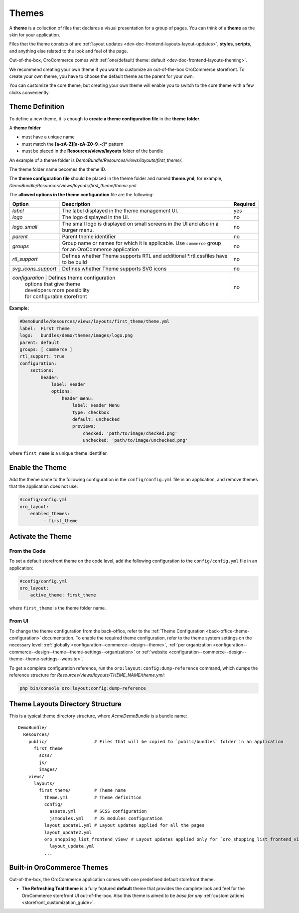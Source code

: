 .. _dev-doc-frontend-layouts-theming:



Themes
======

A **theme** is a collection of files that declares a visual
presentation for a group of pages. You can think of a **theme** as the skin for your application.

Files that the theme consists of are :ref:`layout updates <dev-doc-frontend-layouts-layout-updates>`,
**styles**, **scripts**, and anything else related to the look and feel of the page.

Out-of-the-box, OroCommerce comes with :ref:`one(default) theme: default <dev-doc-frontend-layouts-theming>`.

We recommend creating your own theme if you want to customize an out-of-the-box OroCommerce storefront. To create your own theme, you have to choose the default theme as the parent for your own.

You can customize the core theme, but creating your own theme will enable you to switch to the core theme with a few clicks conveniently.

.. _dev-doc-frontend-layouts-theming-definition:

Theme Definition
----------------

To define a new theme, it is enough to **create a theme configuration file** in the **theme folder**.

A **theme folder**

* must have a unique name
* must match the **[a-zA-Z][a-zA-Z0-9_-:]\*** pattern
* must be placed in the **Resources/views/layouts** folder of the bundle

An example of a theme folder is `DemoBundle/Resources/views/layouts/first_theme/`.

The theme folder name becomes the theme ID.

The **theme configuration file** should be placed in the theme folder and named **theme.yml**, for example,
`DemoBundle/Resources/views/layouts/first_theme/theme.yml`.

The **allowed options in the theme configuration** file are the following:

+---------------------+------------------------------+---------------------+
| Option              | Description                  | Required            |
+=====================+==============================+=====================+
| `label`             | The label displayed in       | yes                 |
|                     | the theme management UI.     |                     |
+---------------------+------------------------------+---------------------+
| `logo`              | The logo displayed           | no                  |
|                     | in the UI.                   |                     |
+---------------------+------------------------------+---------------------+
| `logo_small`        | The small logo is displayed  | no                  |
|                     | on small screens in the UI   |                     |
|                     | and also in a burger menu.   |                     |
+---------------------+------------------------------+---------------------+
| `parent`            | Parent theme identifier      | no                  |
+---------------------+------------------------------+---------------------+
| `groups`            | Group name or names for      | no                  |
|                     | which it is applicable. Use  |                     |
|                     | ``commerce`` group for an    |                     |
|                     | OroCommerce application      |                     |
+---------------------+------------------------------+---------------------+
| `rtl_support`       | Defines whether Theme        | no                  |
|                     | supports RTL and additional  |                     |
|                     | \*.rtl.css\ files            |                     |
|                     | have to be build             |                     |
+---------------------+------------------------------+---------------------+
| `svg_icons_support` | Defines whether Theme        | no                  |
|                     | supports SVG icons           |                     |
+---------------------+------------------------------+---------------------+
| `configuration`     | Defines theme configuration  | no                  |
|                     | options that give theme      |                     |
|                     | developers more possibility  |                     |
|                     | for configurable storefront  |                     |
+--------------------+-------------------------------+---------------------+

**Example:**

.. code-block:: yaml

    #DemoBundle/Resources/views/layouts/first_theme/theme.yml
    label:  First Theme
    logo:   bundles/demo/themes/images/logo.png
    parent: default
    groups: [ commerce ]
    rtl_support: true
    configuration:
        sections:
            header:
                label: Header
                options:
                    header_menu:
                        label: Header Menu
                        type: checkbox
                        default: unchecked
                        previews:
                            checked: 'path/to/image/checked.png'
                            unchecked: 'path/to/image/unchecked.png'

where ``first_name`` is a unique theme identifier.

.. seealso::
    :ref:`theme configuration <dev-doc-frontend-theme-configuration>` reference for more detailed information.

Enable the Theme
----------------

Add the theme name to the following configuration in the ``config/config.yml`` file in an application, and remove themes that the application does not use:

.. code-block:: yaml

   #config/config.yml
   oro_layout:
       enabled_themes:
            - first_theme

Activate the Theme
------------------

From the Code
^^^^^^^^^^^^^

To set a default storefront theme on the code level, add the following
configuration to the ``config/config.yml`` file in an application:

.. code-block:: yaml

   #config/config.yml
   oro_layout:
       active_theme: first_theme

where ``first_theme`` is the theme folder name.

From UI
^^^^^^^

To change the theme configuration from the back-office, refer to the :ref:`Theme Configuration <back-office-theme-configuration>` documentation. To enable the required theme configuration, refer to the theme system settings on the necessary level: :ref:`globally <configuration--commerce--design--theme>`, :ref:`per organization <configuration--commerce--design--theme--theme-settings--organization>` or :ref:`website <configuration--commerce--design--theme--theme-settings--website>`.

To get a complete configuration reference, run the ``oro:layout:config:dump-reference`` command, which dumps the reference structure for `Resources/views/layouts/THEME_NAME/theme.yml`:

.. code-block:: none

   php bin/console oro:layout:config:dump-reference

.. _dev-doc-frontend-layouts-theming-dir-stucture:

Theme Layouts Directory Structure
---------------------------------

This is a typical theme directory structure, where `AcmeDemoBundle` is a bundle name:

::

   DemoBundle/
     Resources/
       public/                  # Files that will be copied to `public/bundles` folder in an application
         first_theme
           scss/
           js/
           images/
       views/
         layouts/
           first_theme/         # Theme name
             theme.yml          # Theme definition
             config/
               assets.yml       # SCSS configuration
               jsmodules.yml    # JS modules configuration
             layout_update1.yml # Layout updates applied for all the pages
             layout_update2.yml
             oro_shopping_list_frontend_view/ # Layout updates applied only for `oro_shopping_list_frontend_view` route
               layout_update.yml
             ...

.. _dev-doc-frontend-layouts-theming-orocommerce-themes:

Built-in OroCommerce Themes
---------------------------

Out-of-the-box, the OroCommerce application comes with one predefined default storefront theme.

* **The Refreshing Teal theme** is a fully featured **default** theme that provides the complete look and feel for the OroCommerce storefront UI out-of-the-box. Also this theme is aimed to be *base for any* :ref:`customizations <storefront_customization_guide>`.

